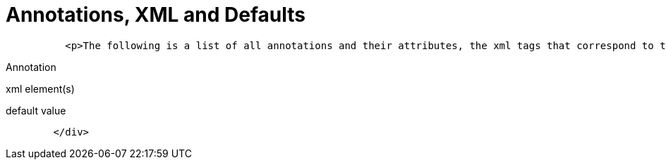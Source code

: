 # Annotations, XML and Defaults
:index-group: Unrevised
:jbake-date: 2018-12-05
:jbake-type: page
:jbake-status: published


[source,java]
----
          <p>The following is a list of all annotations and their attributes, the xml tags that correspond to them (for overriding), and what the default values are when left unspecified.</p>
----

Annotation

xml element(s)

default value

[source,java]
----
        </div>
----
